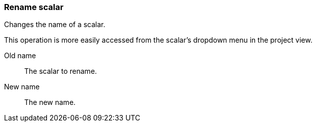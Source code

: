 ### Rename scalar

Changes the name of a scalar.

This operation is more easily accessed from the scalar's dropdown menu in the project view.

====
[[from]] Old name::
The scalar to rename.

[[to]] New name::
The new name.
====
